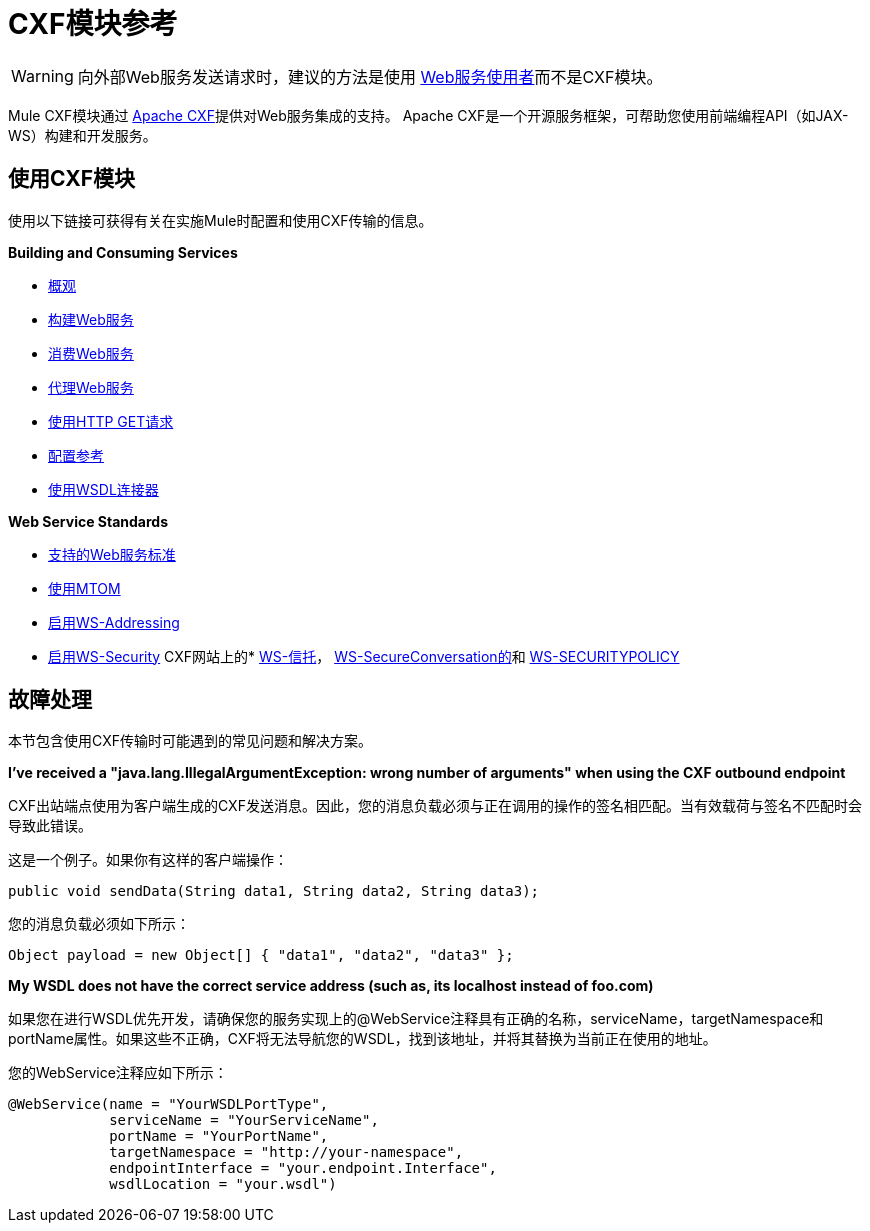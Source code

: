 =  CXF模块参考
:keywords: cxf, soap connector

[WARNING]
====
向外部Web服务发送请求时，建议的方法是使用 link:/mule-user-guide/v/3.8/web-service-consumer[Web服务使用者]而不是CXF模块。
====

Mule CXF模块通过 link:http://cxf.apache.org/[Apache CXF]提供对Web服务集成的支持。 Apache CXF是一个开源服务框架，可帮助您使用前端编程API（如JAX-WS）构建和开发服务。

== 使用CXF模块

使用以下链接可获得有关在实施Mule时配置和使用CXF传输的信息。

*Building and Consuming Services*

*  link:/mule-user-guide/v/3.8/cxf-module-overview[概观]
*  link:/mule-user-guide/v/3.8/building-web-services-with-cxf[构建Web服务]
*  link:/mule-user-guide/v/3.8/consuming-web-services-with-cxf[消费Web服务]
*  link:/mule-user-guide/v/3.8/proxying-web-services-with-cxf[代理Web服务]
*  link:/mule-user-guide/v/3.8/using-http-get-requests[使用HTTP GET请求]
*  link:/mule-user-guide/v/3.8/cxf-module-configuration-reference[配置参考]
*  link:/mule-user-guide/v/3.8/wsdl-connectors[使用WSDL连接器]

*Web Service Standards*

*  link:/mule-user-guide/v/3.8/supported-web-service-standards[支持的Web服务标准]
*  link:/mule-user-guide/v/3.8/using-mtom[使用MTOM]
*  link:/mule-user-guide/v/3.8/enabling-ws-addressing[启用WS-Addressing]
*  link:/mule-user-guide/v/3.8/enabling-ws-security[启用WS-Security]
CXF网站上的*  link:http://cxf.apache.org/docs/ws-trust.html[WS-信托]， link:http://cxf.apache.org/docs/ws-secureconversation.html[WS-SecureConversation的]和 link:http://cxf.apache.org/docs/ws-securitypolicy.html[WS-SECURITYPOLICY]

== 故障处理

本节包含使用CXF传输时可能遇到的常见问题和解决方案。

*I've received a "java.lang.IllegalArgumentException: wrong number of arguments" when using the CXF outbound endpoint*

CXF出站端点使用为客户端生成的CXF发送消息。因此，您的消息负载必须与正在调用的操作的签名相匹配。当有效载荷与签名不匹配时会导致此错误。

这是一个例子。如果你有这样的客户端操作：

[source, java]
----
public void sendData(String data1, String data2, String data3);
----

您的消息负载必须如下所示：

[source, java]
----
Object payload = new Object[] { "data1", "data2", "data3" };
----

*My WSDL does not have the correct service address (such as, its localhost instead of foo.com)*

如果您在进行WSDL优先开发，请确保您的服务实现上的@WebService注释具有正确的名称，serviceName，targetNamespace和portName属性。如果这些不正确，CXF将无法导航您的WSDL，找到该地址，并将其替换为当前正在使用的地址。

您的WebService注释应如下所示：

[source, java, linenums]
----
@WebService(name = "YourWSDLPortType",
            serviceName = "YourServiceName",
            portName = "YourPortName",
            targetNamespace = "http://your-namespace",
            endpointInterface = "your.endpoint.Interface",
            wsdlLocation = "your.wsdl")
----
